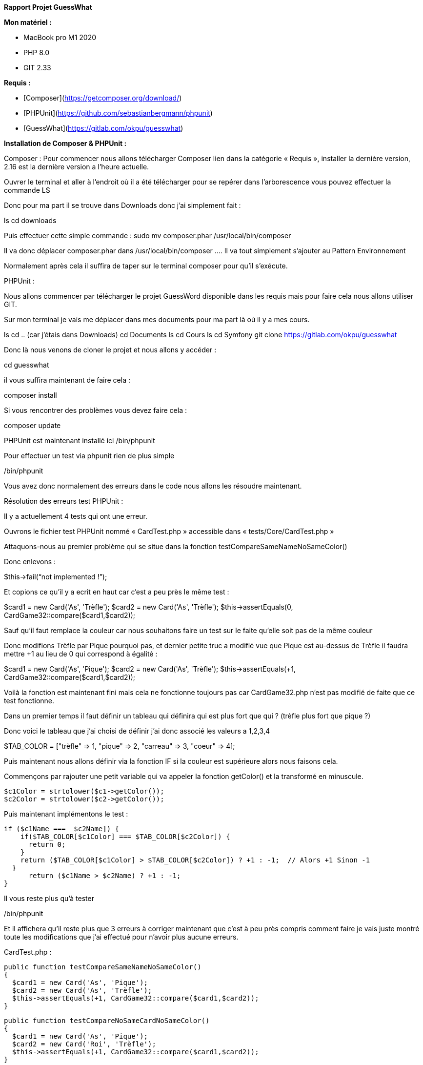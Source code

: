 **Rapport Projet GuessWhat**

**Mon matériel :**

- MacBook pro M1 2020
- PHP 8.0
- GIT 2.33

**Requis :**

- [Composer](https://getcomposer.org/download/)
- [PHPUnit](https://github.com/sebastianbergmann/phpunit)
- [GuessWhat](https://gitlab.com/okpu/guesswhat)

**Installation de Composer &amp; PHPUnit :**

Composer :
Pour commencer nous allons télécharger Composer lien dans la catégorie « Requis », installer la dernière version, 2.16 est la dernière version a l’heure actuelle.

Ouvrer le terminal et aller à l’endroit où il a été télécharger pour se repérer dans l’arborescence vous pouvez effectuer la commande LS

Donc pour ma part il se trouve dans Downloads donc j’ai simplement fait :

ls
cd downloads

Puis effectuer cette simple commande :
sudo mv composer.phar /usr/local/bin/composer

Il va donc déplacer composer.phar dans /usr/local/bin/composer …. Il va tout simplement s’ajouter au Pattern Environnement

Normalement après cela il suffira de taper sur le terminal composer pour qu’il s’exécute.



PHPUnit :

Nous allons commencer par télécharger le projet GuessWord disponible dans les requis mais pour faire cela nous allons utiliser GIT.

Sur mon terminal je vais me déplacer dans mes documents pour ma part là où il y a mes cours.

ls
cd .. (car j’étais dans Downloads)
cd Documents
ls
cd Cours
ls
cd Symfony
git clone https://gitlab.com/okpu/guesswhat

Donc là nous venons de cloner le projet et nous allons y accéder :

cd guesswhat

il vous suffira maintenant de faire cela :

composer install

Si vous rencontrer des problèmes vous devez faire cela :

composer update

PHPUnit est maintenant installé ici /bin/phpunit

Pour effectuer un test via phpunit rien de plus simple 

./bin/phpunit
Vous avez donc normalement des erreurs dans le code nous allons les résoudre maintenant.

Résolution des erreurs test PHPUnit :

Il y a actuellement 4 tests qui ont une erreur.

Ouvrons le fichier test PHPUnit nommé « CardTest.php » accessible dans « tests/Core/CardTest.php » 

Attaquons-nous au premier problème qui se situe dans la fonction testCompareSameNameNoSameColor()

Donc enlevons :

$this->fail(“not implemented !”);

Et copions ce qu’il y a ecrit en haut car c’est a peu près le même test :

$card1 = new Card('As', 'Trèfle');
$card2 = new Card('As', 'Trèfle');
$this->assertEquals(0, CardGame32::compare($card1,$card2));

Sauf qu’il faut remplace la couleur car nous souhaitons faire un test sur le faite qu’elle soit pas de la même couleur

Donc modifions Trèfle par Pique pourquoi pas, et dernier petite truc a modifié vue que Pique est au-dessus de Trèfle il faudra mettre +1 au lieu de 0 qui correspond à égalité :

$card1 = new Card('As', 'Pique');
$card2 = new Card('As', 'Trèfle');
$this->assertEquals(+1, CardGame32::compare($card1,$card2));

Voilà la fonction est maintenant fini mais cela ne fonctionne toujours pas car CardGame32.php n’est pas modifié de faite que ce test fonctionne.

Dans un premier temps il faut définir un tableau qui définira qui est plus fort que qui ? (trèfle plus fort que pique ?)

Donc voici le tableau que j’ai choisi de définir j’ai donc associé les valeurs a 1,2,3,4

$TAB_COLOR = ["trèfle" => 1, "pique" => 2, "carreau" => 3, 
"coeur" => 4];

Puis maintenant nous allons définir via la fonction IF si la couleur est supérieure alors nous faisons cela.

Commençons par rajouter une petit variable qui va appeler la fonction getColor() et la transformé en minuscule.

    $c1Color = strtolower($c1->getColor());
    $c2Color = strtolower($c2->getColor());

Puis maintenant implémentons le test :

  if ($c1Name ===  $c2Name]) {
      if($TAB_COLOR[$c1Color] === $TAB_COLOR[$c2Color]) {
        return 0;
      }
      return ($TAB_COLOR[$c1Color] > $TAB_COLOR[$c2Color]) ? +1 : -1;  // Alors +1 Sinon -1
    }
        return ($c1Name > $c2Name) ? +1 : -1;
  }

Il vous reste plus qu’à tester 

./bin/phpunit

Et il affichera qu’il reste plus que 3 erreurs à corriger maintenant que c’est à peu près compris comment faire je vais juste montré toute les modifications que j’ai effectué pour n’avoir plus aucune erreurs.

CardTest.php :


  public function testCompareSameNameNoSameColor()
  {
    $card1 = new Card('As', 'Pique');
    $card2 = new Card('As', 'Trèfle');
    $this->assertEquals(+1, CardGame32::compare($card1,$card2));
  }

  public function testCompareNoSameCardNoSameColor()
  {
    $card1 = new Card('As', 'Pique');
    $card2 = new Card('Roi', 'Trèfle');
    $this->assertEquals(+1, CardGame32::compare($card1,$card2));
  }

  public function testCompareNoSameCardSameColor()
  {
    $card1 = new Card('As', 'Coeur');
    $card2 = new Card('Roi', 'Coeur');
    $this->assertEquals(+1, CardGame32::compare($card1,$card2));
  }

  public function testToString()
  {
    $card1 = new Card('As', 'Coeur');
    $card2 = new Card('As', 'Coeur');
    $this->assertEquals(0, CardGame32::compare($card1,$card2));
  }


CardGame32.php :

    // TABLEAU
    $TAB_COLOR = ["trèfle" => 1, "pique" => 2, "carreau" => 3, "coeur" => 4];
    $TAB_NAME = ["as" => 14, "roi" => 13, "dame" => 12, "valet" => 11, "10" => 10, "9" => 9, "8" => 8, "7" => 7];

    $c1Name = strtolower($c1->getName());
    $c2Name = strtolower($c2->getName());
    $c1Color = strtolower($c1->getColor());
    $c2Color = strtolower($c2->getColor());

    if ($TAB_NAME[$c1Name] === $TAB_NAME[$c2Name]) {
      if($TAB_COLOR[$c1Color] === $TAB_COLOR[$c2Color]) {
        return 0;
      }
      return ($TAB_COLOR[$c1Color] > $TAB_COLOR[$c2Color]) ? +1 : -1;  // Alors +1 Sinon -1
    }
    
    return ($TAB_NAME[$c1Name] > $TAB_NAME[$c2Name] ) ? +1 : -1; // Alors +1 Sinon -1

  }

Card.php :

  public function __toString() : string
  {
    $allValeur = $this->name. " ". $this->color;
    return $allValeur;
  }


Donc voilà une fois toute ces modifications effectuer plus qu’à faire le test final dans le terminal :

./bin/phpunit

Et vous devriez obtenir cela :

PHPUnit 7.5.20 by Sebastian Bergmann and contributors.

Testing Project Test Suite
........                                                            8 / 8 (100%)

Time: 124 ms, Memory: 6.00 MB

OK (8 tests, 10 assertions)


Cela signifie que vous venez de finir le challenge 2 

En d’autres termes j’ai donc fini le challenge 2 et je pense avoir expliquer un peu tout ce que j’ai dû effectuer et ce que j’ai dû subir pour réussir, j’ai bien sur passer les heures d’erreur que j’ai obtenu avec mes problèmes de PHP pas à jours, Composer qui ne fonctionne pas…

Mais tout fini bien et c’est le principale .

Enzo Carpentier
